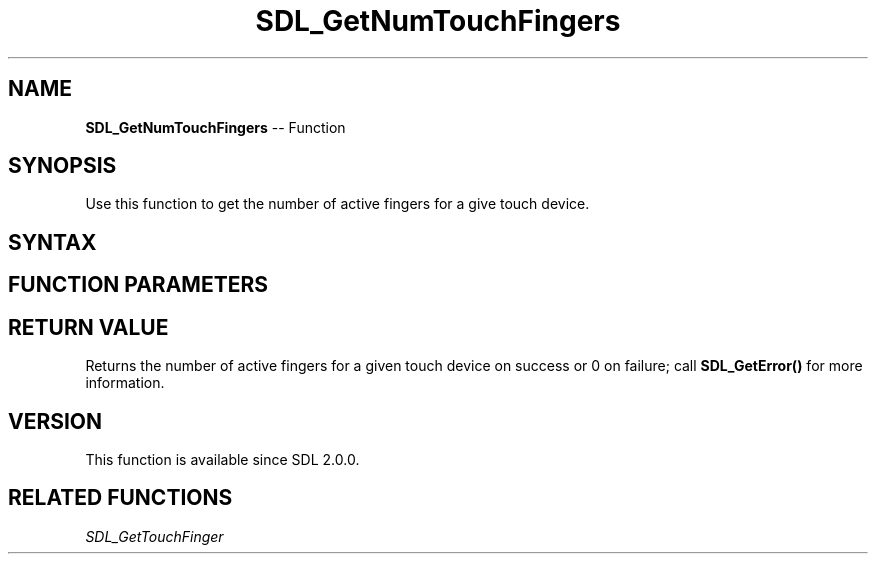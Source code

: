 .TH SDL_GetNumTouchFingers 3 "2018.10.07" "https://github.com/haxpor/sdl2-manpage" "SDL2"
.SH NAME
\fBSDL_GetNumTouchFingers\fR -- Function

.SH SYNOPSIS
Use this function to get the number of active fingers for a give touch device.

.SH SYNTAX
.TS
tab(:) allbox;
a.
T{
.nf
int SDL_GetNumTouchFingers(SDL_TouchID touchID)
.fi
T}
.TE

.SH FUNCTION PARAMETERS
.TS
tab(:) allbox;
ab l.
touchID:T{
the ID of a touch device
T}
.TE

.SH RETURN VALUE
Returns the number of active fingers for a given touch device on success or 0 on failure; call \fBSDL_GetError()\fR for more information.

.SH VERSION
This function is available since SDL 2.0.0.

.SH RELATED FUNCTIONS
\fISDL_GetTouchFinger
